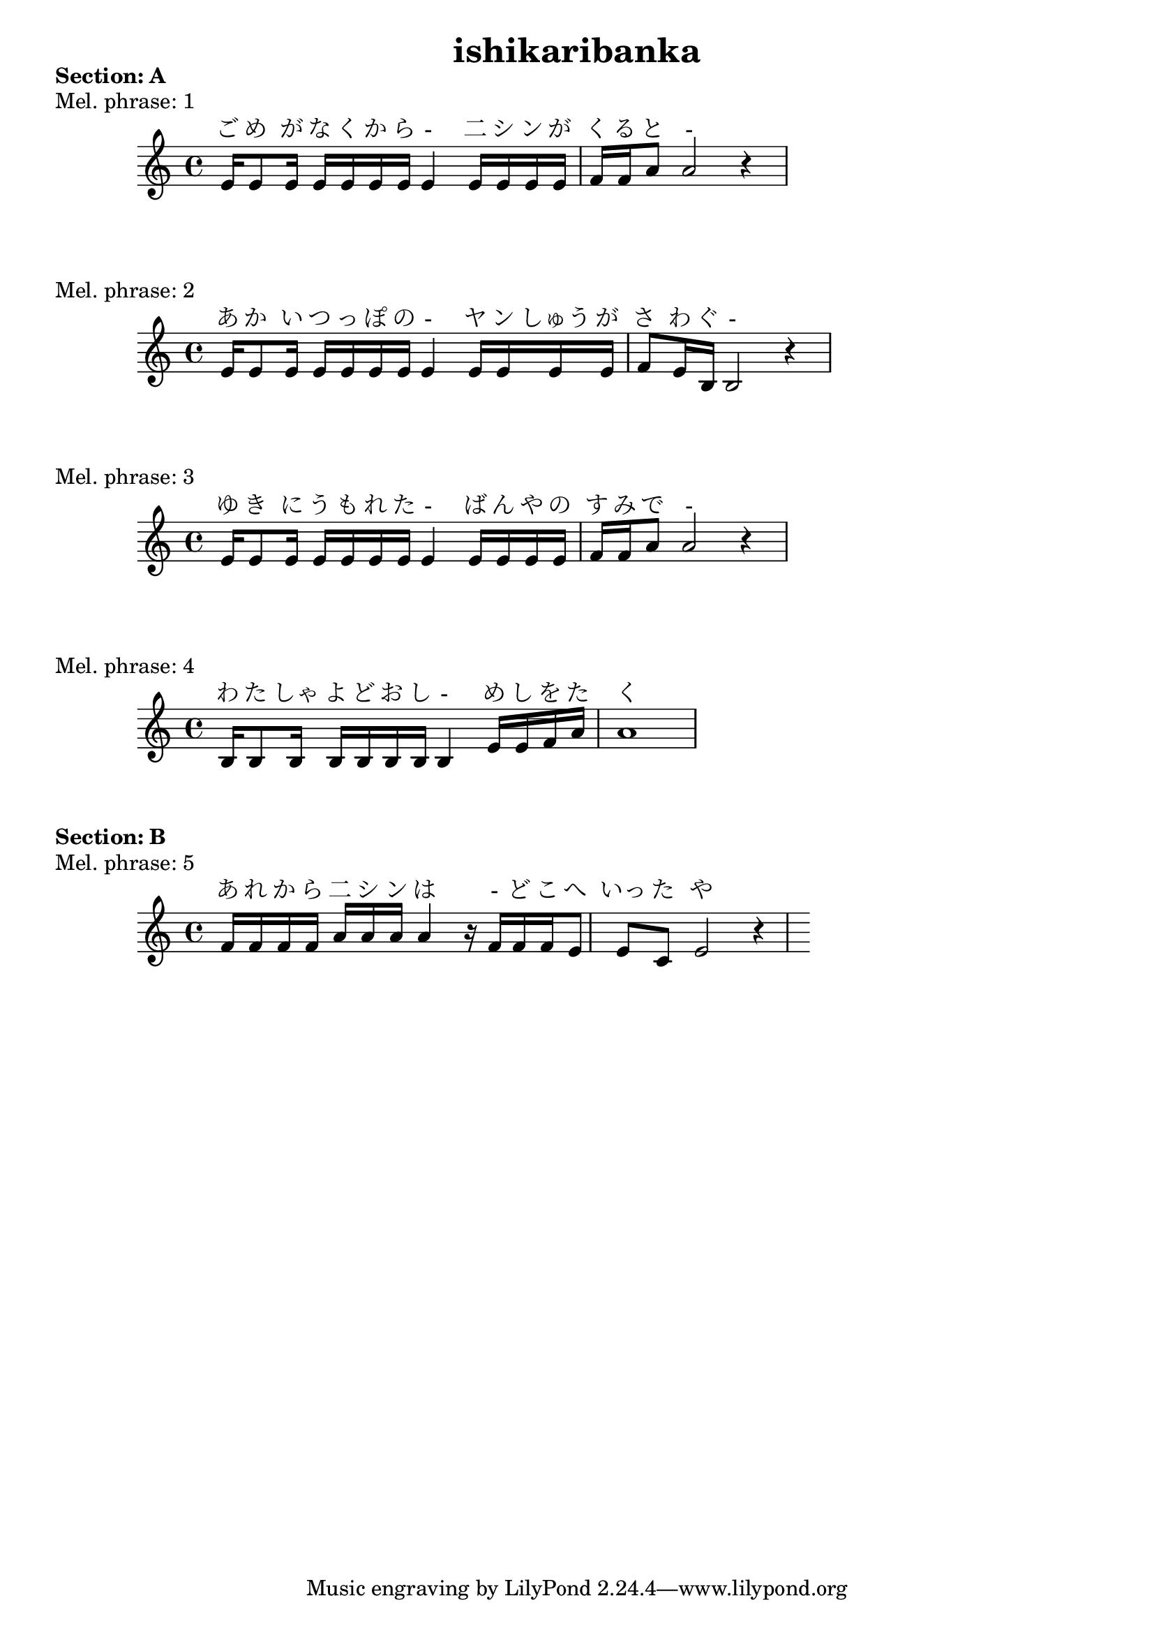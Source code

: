 
\version "2.24.4"
\paper {
    #(set-default-paper-size "a9")
}
\header {
    title = "ishikaribanka"
}

\markup {
\column {
    \line { \bold "Section: A" }
    }
}

\score {
    \header {
        piece = "Mel. phrase: 1"
    }
    <<
        \new Staff= "staff" {
            \new Voice = "mel" {
                \relative c' {
                    \key a \minor
                    \time 4/4
                    e16 e8 e16 e16 e16 e16 e16 e4 e16 e16 e16 e16 f16 f16 a8 a2 r4

                    }
                }
        }  
        \new Lyrics \with { alignAboveContext = "staff"} {
            \lyricsto mel {
                ご め が な く か ら - 二 シ ン が く る と -
            }
        }
    >>
}
\score {
    \header {
        piece = "Mel. phrase: 2"
    }
    <<
        \new Staff= "staff" {
            \new Voice = "mel" {
                \relative c' {
                    \key a \minor
                    \time 4/4
                    e16 e8 e16 e16 e16 e16 e16 e4 e16 e16 e16 e16 f8 e16 b16 b2 r4

                    }
                }
        }  
        \new Lyrics \with { alignAboveContext = "staff"} {
            \lyricsto mel {
                あ か い つ っ ぽ の - ヤ ン しゅう が さ わ ぐ -
            }
        }
    >>
}
\score {
    \header {
        piece = "Mel. phrase: 3"
    }
    <<
        \new Staff= "staff" {
            \new Voice = "mel" {
                \relative c' {
                    \key a \minor
                    \time 4/4
                    e16 e8 e16 e16 e16 e16 e16 e4 e16 e16 e16 e16 f16 f16 a8 a2 r4

                    }
                }
        }  
        \new Lyrics \with { alignAboveContext = "staff"} {
            \lyricsto mel {
                ゆ き に う も れ た - ば ん や の す み で -
            }
        }
    >>
}
\score {
    \header {
        piece = "Mel. phrase: 4"
    }
    <<
        \new Staff= "staff" {
            \new Voice = "mel" {
                \relative c' {
                    \key a \minor
                    \time 4/4
                    b16 b8 b16 b16 b16 b16 b16 b4 e16 e16 f16 a16 a1

                    }
                }
        }  
        \new Lyrics \with { alignAboveContext = "staff"} {
            \lyricsto mel {
                わ た しゃ よ ど お し - め し を た く
            }
        }
    >>
}
\markup {
\column {
    \line { \bold "Section: B" }
    }
}

\score {
    \header {
        piece = "Mel. phrase: 5"
    }
    <<
        \new Staff= "staff" {
            \new Voice = "mel" {
                \relative c' {
                    \key a \minor
                    \time 4/4
                    f16 f16 f16 f16  a16 a16 a16 a4 r16 f16 f16 f16 e8 e8 c8 e2 r4

                    }
                }
        }  
        \new Lyrics \with { alignAboveContext = "staff"} {
            \lyricsto mel {
                あ れ か ら 二 シ ン は - ど こ へ いっ た や ら
            }
        }
    >>
}